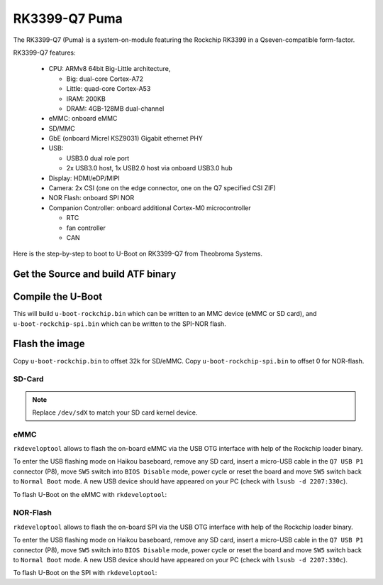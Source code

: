 .. SPDX-License-Identifier: GPL-2.0+

RK3399-Q7 Puma
==============

The RK3399-Q7 (Puma) is a system-on-module featuring the Rockchip
RK3399 in a Qseven-compatible form-factor.

RK3399-Q7 features:

 * CPU: ARMv8 64bit Big-Little architecture,

   * Big: dual-core Cortex-A72
   * Little: quad-core Cortex-A53
   * IRAM: 200KB
   * DRAM: 4GB-128MB dual-channel

 * eMMC: onboard eMMC
 * SD/MMC
 * GbE (onboard Micrel KSZ9031) Gigabit ethernet PHY
 * USB:

   * USB3.0 dual role port
   * 2x USB3.0 host, 1x USB2.0 host via onboard USB3.0 hub

 * Display: HDMI/eDP/MIPI
 * Camera: 2x CSI (one on the edge connector, one on the Q7 specified CSI ZIF)
 * NOR Flash: onboard SPI NOR
 * Companion Controller: onboard additional Cortex-M0 microcontroller

   * RTC
   * fan controller
   * CAN

Here is the step-by-step to boot to U-Boot on RK3399-Q7 from Theobroma Systems.

Get the Source and build ATF binary
-----------------------------------

.. prompt:: bash

   git clone https://git.trustedfirmware.org/TF-A/trusted-firmware-a.git
   cd trusted-firmware-a
   make CROSS_COMPILE=aarch64-linux-gnu- PLAT=rk3399 bl31
   export BL31=$PWD/build/rk3399/release/bl31/bl31.elf

Compile the U-Boot
------------------

.. prompt:: bash

   cd ../u-boot
   make CROSS_COMPILE=aarch64-linux-gnu- puma-rk3399_defconfig all

This will build ``u-boot-rockchip.bin`` which can be written to an MMC device
(eMMC or SD card), and ``u-boot-rockchip-spi.bin`` which can be written to the
SPI-NOR flash.

Flash the image
---------------

Copy ``u-boot-rockchip.bin`` to offset 32k for SD/eMMC.
Copy ``u-boot-rockchip-spi.bin`` to offset 0 for NOR-flash.

SD-Card
~~~~~~~

.. prompt:: bash

   dd if=u-boot-rockchip.bin of=/dev/sdX seek=64

.. note::

   Replace ``/dev/sdX`` to match your SD card kernel device.

eMMC
~~~~

``rkdeveloptool`` allows to flash the on-board eMMC via the USB OTG interface
with help of the Rockchip loader binary.

To enter the USB flashing mode on Haikou baseboard, remove any SD card, insert a
micro-USB cable in the ``Q7 USB P1`` connector (P8), move ``SW5`` switch into
``BIOS Disable`` mode, power cycle or reset the board and move ``SW5`` switch
back to ``Normal Boot`` mode. A new USB device should have appeared on your PC
(check with ``lsusb -d 2207:330c``).

To flash U-Boot on the eMMC with ``rkdeveloptool``:

.. prompt:: bash

   git clone https://github.com/rockchip-linux/rkdeveloptool
   cd rkdeveloptool
   autoreconf -i && CPPFLAGS=-Wno-format-truncation ./configure && make
   git clone https://github.com/rockchip-linux/rkbin.git
   cd rkbin
   ./tools/boot_merger RKBOOT/RK3399MINIALL.ini
   cd ..
   ./rkdeveloptool db rkbin/rk3399_loader_v1.30.130.bin
   ./rkdeveloptool wl 64 ../u-boot-rockchip.bin

NOR-Flash
~~~~~~~~~

``rkdeveloptool`` allows to flash the on-board SPI via the USB OTG interface with
help of the Rockchip loader binary.

To enter the USB flashing mode on Haikou baseboard, remove any SD card, insert a
micro-USB cable in the ``Q7 USB P1`` connector (P8), move ``SW5`` switch into
``BIOS Disable`` mode, power cycle or reset the board and move ``SW5`` switch
back to ``Normal Boot`` mode. A new USB device should have appeared on your PC
(check with ``lsusb -d 2207:330c``).

To flash U-Boot on the SPI with ``rkdeveloptool``:

.. prompt:: bash

   git clone https://github.com/rockchip-linux/rkdeveloptool
   cd rkdeveloptool
   autoreconf -i && CPPFLAGS=-Wno-format-truncation ./configure && make
   git clone https://github.com/rockchip-linux/rkbin.git
   cd rkbin
   ./tools/boot_merger RKBOOT/RK3399MINIALL_SPINOR.ini
   cd ..
   ./rkdeveloptool db rkbin/rk3399_loader_spinor_v1.30.114.bin
   ./rkdeveloptool ef
   ./rkdeveloptool wl 0 ../u-boot-rockchip-spi.bin
